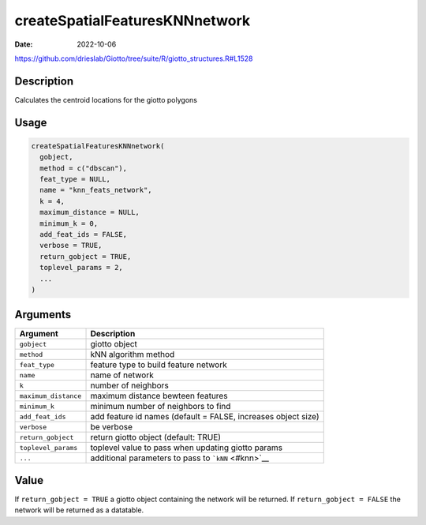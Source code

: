 ===============================
createSpatialFeaturesKNNnetwork
===============================

:Date: 2022-10-06

https://github.com/drieslab/Giotto/tree/suite/R/giotto_structures.R#L1528


Description
===========

Calculates the centroid locations for the giotto polygons

Usage
=====

.. code:: r

   createSpatialFeaturesKNNnetwork(
     gobject,
     method = c("dbscan"),
     feat_type = NULL,
     name = "knn_feats_network",
     k = 4,
     maximum_distance = NULL,
     minimum_k = 0,
     add_feat_ids = FALSE,
     verbose = TRUE,
     return_gobject = TRUE,
     toplevel_params = 2,
     ...
   )

Arguments
=========

+-------------------------------+--------------------------------------+
| Argument                      | Description                          |
+===============================+======================================+
| ``gobject``                   | giotto object                        |
+-------------------------------+--------------------------------------+
| ``method``                    | kNN algorithm method                 |
+-------------------------------+--------------------------------------+
| ``feat_type``                 | feature type to build feature        |
|                               | network                              |
+-------------------------------+--------------------------------------+
| ``name``                      | name of network                      |
+-------------------------------+--------------------------------------+
| ``k``                         | number of neighbors                  |
+-------------------------------+--------------------------------------+
| ``maximum_distance``          | maximum distance bewteen features    |
+-------------------------------+--------------------------------------+
| ``minimum_k``                 | minimum number of neighbors to find  |
+-------------------------------+--------------------------------------+
| ``add_feat_ids``              | add feature id names (default =      |
|                               | FALSE, increases object size)        |
+-------------------------------+--------------------------------------+
| ``verbose``                   | be verbose                           |
+-------------------------------+--------------------------------------+
| ``return_gobject``            | return giotto object (default: TRUE) |
+-------------------------------+--------------------------------------+
| ``toplevel_params``           | toplevel value to pass when updating |
|                               | giotto params                        |
+-------------------------------+--------------------------------------+
| ``...``                       | additional parameters to pass to     |
|                               | ```kNN`` <#knn>`__                   |
+-------------------------------+--------------------------------------+

Value
=====

If ``return_gobject = TRUE`` a giotto object containing the network will
be returned. If ``return_gobject = FALSE`` the network will be returned
as a datatable.
